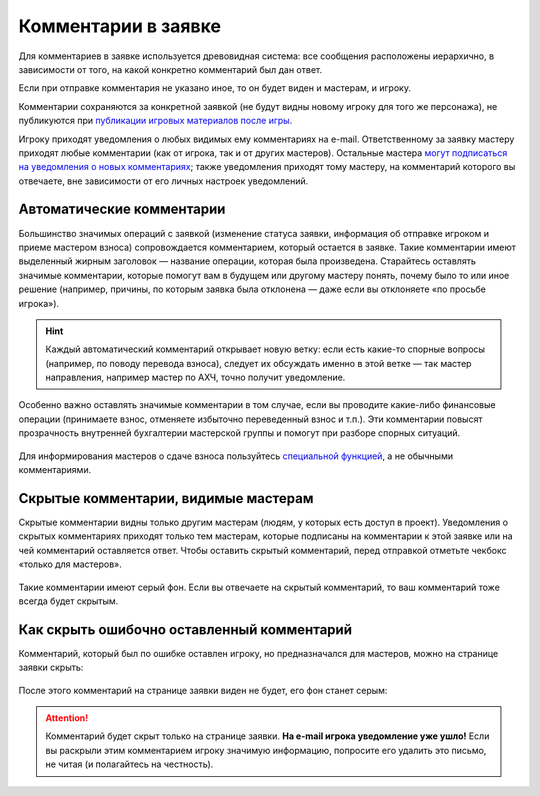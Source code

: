 Комментарии в заявке
========================

Для комментариев в заявке используется древовидная система: все сообщения расположены иерархично, в зависимости от того, на какой конкретно комментарий был дан ответ. 

Если при отправке комментария не указано иное, то он будет виден и мастерам, и игроку. 

Комментарии сохраняются за конкретной заявкой (не будут видны новому игроку для того же персонажа), не публикуются при `публикации игровых материалов после игры <http://docs.joinrpg.ru/ru/latest/project/after.html>`_.

Игроку приходят уведомления о любых видимых ему комментариях на e-mail. Ответственному за заявку мастеру приходят любые комментарии (как от игрока, так и от других мастеров). Остальные мастера `могут подписаться на уведомления о новых комментариях <http://docs.joinrpg.ru/ru/latest/communication/subscriptions.html>`_; также уведомления приходят тому мастеру, на комментарий которого вы отвечаете, вне зависимости от его личных настроек уведомлений.

Автоматические комментарии
---------------------------------

Большинство значимых операций с заявкой (изменение статуса заявки, информация об отправке игроком и приеме мастером взноса) сопровождается комментарием, который остается в заявке. Такие комментарии имеют выделенный жирным заголовок — название операции, которая была произведена. Старайтесь оставлять значимые комментарии, которые помогут вам в будущем или другому мастеру понять, почему было то или иное решение (например, причины, по которым заявка была отклонена — даже если вы отклоняете «по просьбе игрока»).

.. figure:: tech_comments.jpg
       :scale: 100 %
       :align: center
       :alt: Технические комментарии и их ветка

.. hint:: Каждый автоматический комментарий открывает новую ветку: если есть какие-то спорные вопросы (например, по поводу перевода взноса), следует их обсуждать именно в этой ветке — так мастер направления, например мастер по АХЧ, точно получит уведомление.

Особенно важно оставлять значимые комментарии в том случае, если вы проводите какие-либо финансовые операции (принимаете взнос, отменяете избыточно переведенный взнос и т.п.). Эти комментарии повысят прозрачность внутренней бухгалтерии мастерской группы и помогут при разборе спорных ситуаций. 

.. figure:: fin_comments.jpg
       :scale: 100 %
       :align: center
       :alt: Финансовые комментарии

Для информирования мастеров о сдаче взноса пользуйтесь `специальной функцией <http://docs.joinrpg.ru/ru/latest/for_players/inform_about_payment.html>`_, а не обычными комментариями.

Скрытые комментарии, видимые мастерам
------------------------

Скрытые комментарии видны только другим мастерам (людям, у которых есть доступ в проект). Уведомления о скрытых комментариях приходят только тем мастерам, которые подписаны на комментарии к этой заявке или на чей комментарий оставляется ответ. Чтобы оставить скрытый комментарий, перед отправкой отметьте чекбокс «только для мастеров».

.. figure:: to_comment_for_master.jpg
       :scale: 100 %
       :align: center
       :alt: Комментарий мастерам

Такие комментарии имеют серый фон. Если вы отвечаете на скрытый комментарий, то ваш комментарий тоже всегда будет скрытым.

.. figure:: comments.jpg
       :scale: 100 %
       :align: center
       :alt: Комментарий мастерам
	   
Как скрыть ошибочно оставленный комментарий
---------------------------------------------

Комментарий, который был по ошибке оставлен игроку, но предназначался для мастеров, можно на странице заявки скрыть:

.. figure:: to_hide_comment.jpg
       :scale: 100 %
       :align: center
       :alt: Как скрыть комментарий

После этого комментарий на странице заявки виден не будет, его фон станет серым:	   
	   
.. figure:: hidden_comment.jpg
       :scale: 100 %
       :align: center
       :alt: Скрытый комментарий
	   
.. attention:: Комментарий будет скрыт только на странице заявки. **На e-mail игрока уведомление уже ушло!** Если вы раскрыли этим комментарием игроку значимую информацию, попросите его удалить это письмо, не читая (и полагайтесь на честность).
